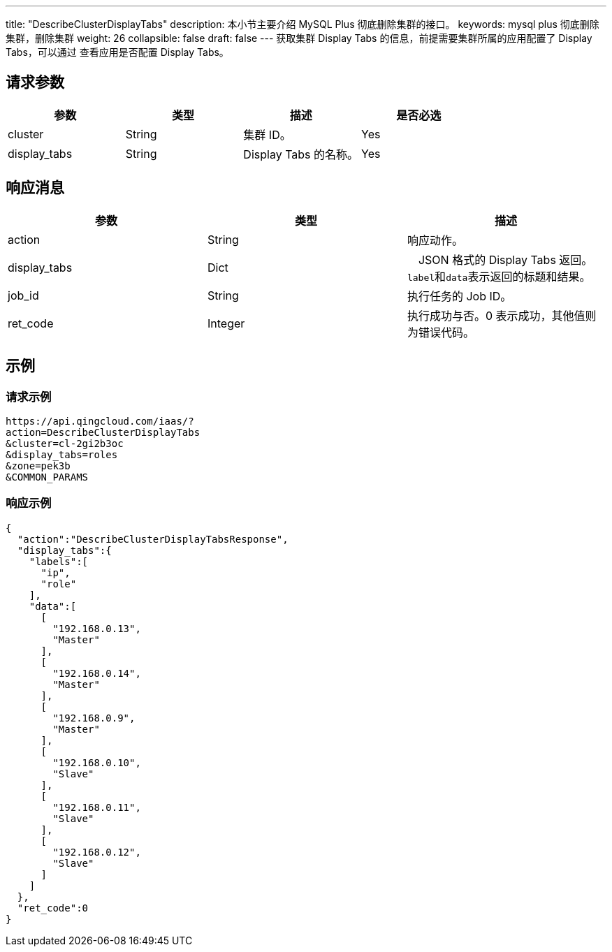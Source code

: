 ---
title: "DescribeClusterDisplayTabs"
description: 本小节主要介绍 MySQL Plus 彻底删除集群的接口。 
keywords: mysql plus 彻底删除集群，删除集群
weight: 26
collapsible: false
draft: false
---
获取集群 Display Tabs 的信息，前提需要集群所属的应用配置了 Display Tabs，可以通过 查看应用是否配置 Display Tabs。

== 请求参数

|===
| 参数 | 类型 | 描述 | 是否必选

| cluster
| String
| 集群 ID。
| Yes

| display_tabs
| String
| Display Tabs 的名称。
| Yes
|===

== 响应消息

|===
| 参数 | 类型 | 描述

| action
| String
| 响应动作。

| display_tabs
| Dict
| 　JSON 格式的 Display Tabs 返回。``label``和``data``表示返回的标题和结果。

| job_id
| String
| 执行任务的 Job ID。

| ret_code
| Integer
| 执行成功与否。0 表示成功，其他值则为错误代码。
|===

== 示例

=== 请求示例

[,url]
----
https://api.qingcloud.com/iaas/?
action=DescribeClusterDisplayTabs
&cluster=cl-2gi2b3oc
&display_tabs=roles
&zone=pek3b
&COMMON_PARAMS
----

=== 响应示例

[,json]
----
{
  "action":"DescribeClusterDisplayTabsResponse",
  "display_tabs":{
    "labels":[
      "ip",
      "role"
    ],
    "data":[
      [
        "192.168.0.13",
        "Master"
      ],
      [
        "192.168.0.14",
        "Master"
      ],
      [
        "192.168.0.9",
        "Master"
      ],
      [
        "192.168.0.10",
        "Slave"
      ],
      [
        "192.168.0.11",
        "Slave"
      ],
      [
        "192.168.0.12",
        "Slave"
      ]
    ]
  },
  "ret_code":0
}
----
